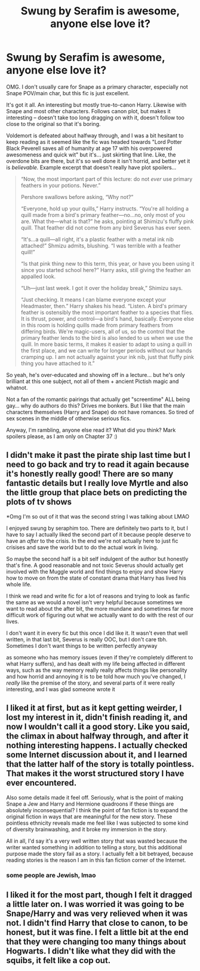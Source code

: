 #+TITLE: Swung by Serafim is awesome, anyone else love it?

* Swung by Serafim is awesome, anyone else love it?
:PROPERTIES:
:Author: kerruffle
:Score: 2
:DateUnix: 1621296672.0
:DateShort: 2021-May-18
:FlairText: Recommendation
:END:
OMG. I don't usually care for Snape as a primary character, especially not Snape POV/main char, but this fic is just excellent.

It's got it all. An interesting but mostly true-to-canon Harry. Likewise with Snape and most other characters. Follows canon plot, but makes it interesting -- doesn't take too long dragging on with it, doesn't follow too close to the original so that it's boring.

Voldemort is defeated about halfway through, and I was a bit hesitant to keep reading as it seemed like the fic was headed towards "Lord Potter Black Peverell saves all of humanity at age 17 with his overpowered awesomeness and quick wit" but it's... just skirting that line. Like, the overdone bits are there, but it's so well done it isn't horrid, and better yet it is /believable./ Example excerpt that doesn't really have plot spoilers...

#+begin_quote
  “Now, the most important part of this lecture: do not /ever/ use primary feathers in your potions. Never.”

  Pershore swallows before asking, “Why not?”

  “Everyone, hold up your quills,” Harry instructs. “You're all holding a quill made from a bird's primary feather---no...no, only most of you are. What the---what is that?” he asks, pointing at Shimizu's fluffy pink quill. That feather did not come from any bird Severus has ever seen.

  “It's...a quill---all right, it's a plastic feather with a metal ink nib attached!” Shmizu admits, blushing. “I was terrible with a feather quill!”

  “Is that pink thing new to this term, this year, or have you been using it since you started school here?” Harry asks, still giving the feather an appalled look.

  “Uh---just last week. I got it over the holiday break,” Shimizu says.

  “Just checking. It means I can blame everyone except your Headmaster, then.” Harry shakes his head. “Listen. A bird's primary feather is ostensibly the most important feather to a species that flies. It is thrust, power, and control---a bird's hand, basically. Everyone else in this room is holding quills made from primary feathers from differing birds. We're magic-users, all of us, so the control that the primary feather lends to the bird is also lended to us when we use the quill. In more basic terms, it makes it easier to adapt to using a quill in the first place, and we can write for longer periods without our hands cramping up. I am not actually against your ink nib, just that fluffy pink thing you have attached to it.”
#+end_quote

So yeah, he's over-educated and showing off in a lecture... but he's only brilliant at this one subject, not all of them + ancient Pictish magic and whatnot.

Not a fan of the romantic pairings that actually get "screentime" ALL being gay... why do authors do this? Drives me bonkers. But I like that the main characters themselves (Harry and Snape) do not have romances. So tired of sex scenes in the middle of otherwise serious fics.

Anyway, I'm rambling, anyone else read it? What did you think? Mark spoilers please, as I am only on Chapter 37 :)


** I didn't make it past the pirate ship last time but I need to go back and try to read it again because it's honestly really good! There are so many fantastic details but I really love Myrtle and also the little group that place bets on predicting the plots of tv shows

*Omg I'm so out of it that was the second string I was talking about LMAO

I enjoyed swung by seraphim too. There are definitely two parts to it, but I have to say I actually liked the second part of it because people deserve to have an /after/ to the crisis. In the end we're not actually here to just fic crisises and save the world but to do the actual work in living.

So maybe the second half is a bit self indulgent of the author but honestly that's fine. A good reasonable and not toxic Severus should actually get involved with the Muggle world and find things to enjoy and show Harry how to move on from the state of constant drama that Harry has lived his whole life.

I think we read and write fic for a lot of reasons and trying to look as fanfic the same as we would a novel isn't very helpful because sometimes we want to read about the after bit, the more mundane and sometimes far more difficult work of figuring out what we actually want to do with the rest of our lives.

I don't want it in every fic but this once I did like it. It wasn't even that well written, in that last bit, Severus is really OOC, but I don't care tbh. Sometimes I don't want things to be written perfectly anyway

as someone who has memory issues (even if they're completely different to what Harry suffers), and has dealt with my life being affected in different ways, such as the way memory really really affects things like personality and how horrid and annoying it is to be told how much you've changed, I /really/ like the premise of the story, and several parts of it were really interesting, and I was glad someone wrote it
:PROPERTIES:
:Author: karigan_g
:Score: 2
:DateUnix: 1621322092.0
:DateShort: 2021-May-18
:END:


** I liked it at first, but as it kept getting weirder, I lost my interest in it, didn't finish reading it, and now I wouldn't call it a good story. Like you said, the climax in about halfway through, and after it nothing interesting happens. I actually checked some Internet discussion about it, and I learned that the latter half of the story is totally pointless. That makes it the worst structured story I have ever encountered.

Also some details made it feel off. Seriously, what is the point of making Snape a Jew and Harry and Hermione quadroons if these things are absolutely inconsequential? I think the point of fan fiction is to expand the original fiction in ways that are meaningful for the new story. These pointless ethnicity reveals made me feel like I was subjected to some kind of diversity brainwashing, and it broke my immersion in the story.

All in all, I'd say it's a very well written story that was wasted because the writer wanted something in addition to telling a story, but this additional purpose made the story fail as a story. I actually felt a bit betrayed, because reading stories is the reason I am in this fan fiction corner of the Internet.
:PROPERTIES:
:Author: Gavin_Magnus
:Score: 2
:DateUnix: 1621316971.0
:DateShort: 2021-May-18
:END:

*** some people are Jewish, lmao
:PROPERTIES:
:Author: karigan_g
:Score: 3
:DateUnix: 1621322173.0
:DateShort: 2021-May-18
:END:


** I liked it for the most part, though I felt it dragged a little later on. I was worried it was going to be Snape/Harry and was very relieved when it was not. I didn't find Harry that close to canon, to be honest, but it was fine. I felt a little bit at the end that they were changing too many things about Hogwarts. I didn't like what they did with the squibs, it felt like a cop out.
:PROPERTIES:
:Author: Welfycat
:Score: 1
:DateUnix: 1621298399.0
:DateShort: 2021-May-18
:END:
